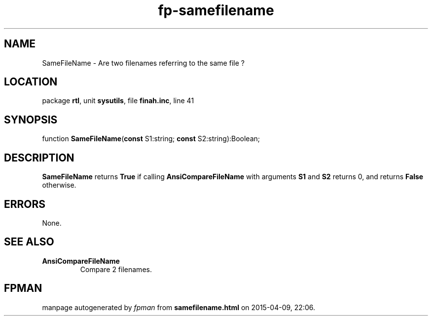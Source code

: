 .\" file autogenerated by fpman
.TH "fp-samefilename" 3 "2014-03-14" "fpman" "Free Pascal Programmer's Manual"
.SH NAME
SameFileName - Are two filenames referring to the same file ?
.SH LOCATION
package \fBrtl\fR, unit \fBsysutils\fR, file \fBfinah.inc\fR, line 41
.SH SYNOPSIS
function \fBSameFileName\fR(\fBconst\fR S1:string; \fBconst\fR S2:string):Boolean;
.SH DESCRIPTION
\fBSameFileName\fR returns \fBTrue\fR if calling \fBAnsiCompareFileName\fR with arguments \fBS1\fR and \fBS2\fR returns 0, and returns \fBFalse\fR otherwise.


.SH ERRORS
None.


.SH SEE ALSO
.TP
.B AnsiCompareFileName
Compare 2 filenames.

.SH FPMAN
manpage autogenerated by \fIfpman\fR from \fBsamefilename.html\fR on 2015-04-09, 22:06.

